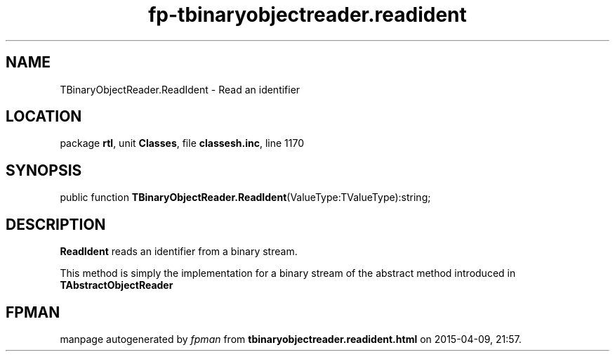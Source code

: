 .\" file autogenerated by fpman
.TH "fp-tbinaryobjectreader.readident" 3 "2014-03-14" "fpman" "Free Pascal Programmer's Manual"
.SH NAME
TBinaryObjectReader.ReadIdent - Read an identifier
.SH LOCATION
package \fBrtl\fR, unit \fBClasses\fR, file \fBclassesh.inc\fR, line 1170
.SH SYNOPSIS
public function \fBTBinaryObjectReader.ReadIdent\fR(ValueType:TValueType):string;
.SH DESCRIPTION
\fBReadIdent\fR reads an identifier from a binary stream.

This method is simply the implementation for a binary stream of the abstract method introduced in \fBTAbstractObjectReader\fR


.SH FPMAN
manpage autogenerated by \fIfpman\fR from \fBtbinaryobjectreader.readident.html\fR on 2015-04-09, 21:57.

